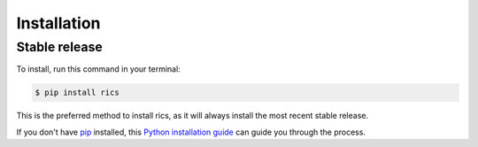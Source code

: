 .. highlight:: shell

============
Installation
============


Stable release
--------------

To install, run this command in your terminal:

.. code-block:: console

    $ pip install rics

This is the preferred method to install rics, as it will always install the most recent stable release.

If you don't have `pip`_ installed, this `Python installation guide`_ can guide
you through the process.

.. _pip: https://pip.pypa.io
.. _Python installation guide: http://docs.python-guide.org/en/latest/starting/installation/
